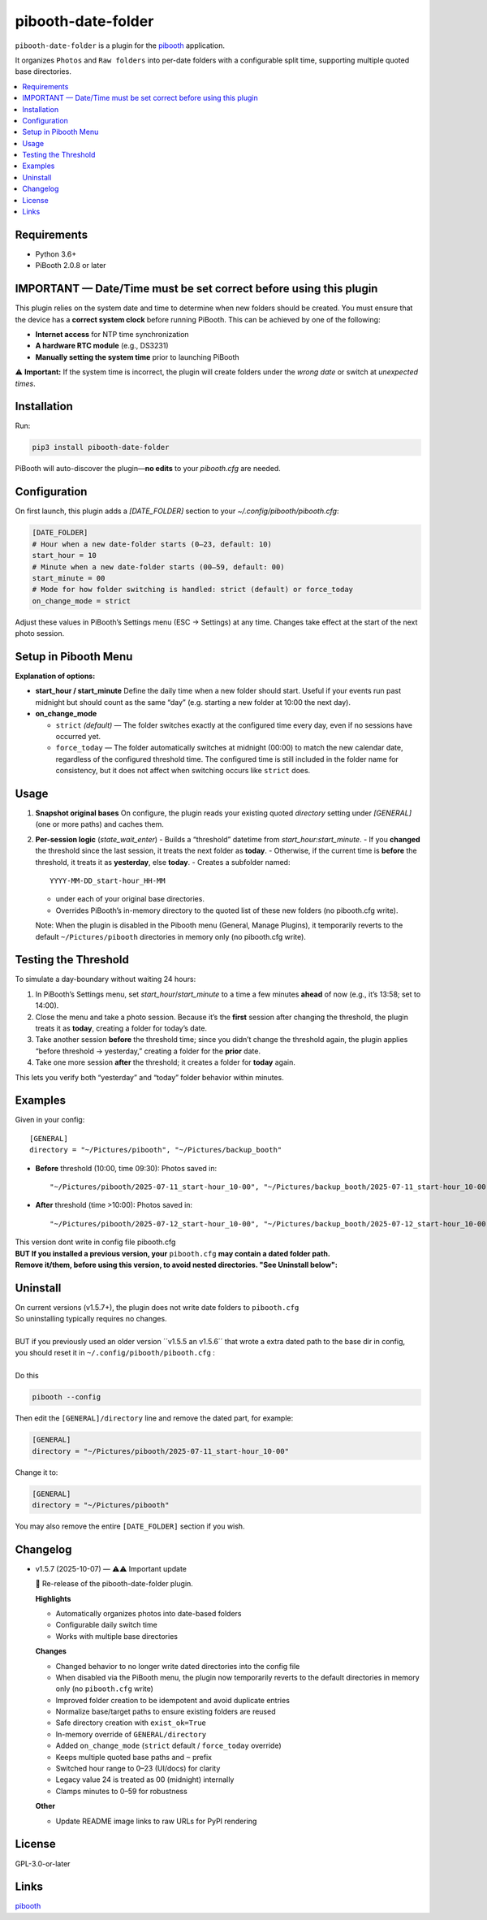 =============================
pibooth-date-folder
=============================

|PythonVersions| |PypiVersion| |Downloads|

``pibooth-date-folder`` is a plugin for the `pibooth`_ application.

.. image:: https://raw.githubusercontent.com/DJ-Dingo/pibooth-date-folder/main/docs/images/pibooth-date-folders.png
   :alt: Pibooth image folders, when using this plugin
   :align: center
   :width: 50%

It organizes ``Photos`` and ``Raw folders`` into per-date folders with a configurable
split time, supporting multiple quoted base directories.

.. contents::
   :local:

Requirements
------------
- Python 3.6+
- PiBooth 2.0.8 or later

IMPORTANT — Date/Time must be set correct before using this plugin
------------------------------------------------------------------
This plugin relies on the system date and time to determine when new folders should be created.  
You must ensure that the device has a **correct system clock** before running PiBooth. This can be achieved by one of the following:

- **Internet access** for NTP time synchronization  
- **A hardware RTC module** (e.g., DS3231)  
- **Manually setting the system time** prior to launching PiBooth

⚠️ **Important:** If the system time is incorrect, the plugin will create folders under the *wrong date* or switch at *unexpected times*.


Installation
------------
Run:

.. code-block:: bash

    pip3 install pibooth-date-folder


PiBooth will auto-discover the plugin—**no edits** to your `pibooth.cfg` are needed.

Configuration
-------------
On first launch, this plugin adds a `[DATE_FOLDER]` section to your
`~/.config/pibooth/pibooth.cfg`:

.. code-block:: ini

    [DATE_FOLDER]
    # Hour when a new date-folder starts (0–23, default: 10)
    start_hour = 10
    # Minute when a new date-folder starts (00–59, default: 00)
    start_minute = 00
    # Mode for how folder switching is handled: strict (default) or force_today
    on_change_mode = strict

Adjust these values in PiBooth’s Settings menu (ESC → Settings) at any time.
Changes take effect at the start of the next photo session.

Setup in Pibooth Menu
---------------------

.. image:: https://raw.githubusercontent.com/DJ-Dingo/pibooth-date-folder/main/docs/images/settings-menu.png
   :alt: Pibooth settings menu showing Date_folder entry
   :align: center
   :width: 60%

.. image:: https://raw.githubusercontent.com/DJ-Dingo/pibooth-date-folder/main/docs/images/date-folder-menu.png
   :alt: Date_folder plugin settings screen
   :align: center
   :width: 60%


**Explanation of options:**

- **start_hour / start_minute**  
  Define the daily time when a new folder should start. Useful if your events run past midnight but should count as the same “day” (e.g. starting a new folder at 10:00 the next day).


- **on_change_mode**

  - ``strict`` *(default)* — The folder switches exactly at the configured time every day, even if no sessions have occurred yet.

  - ``force_today`` — The folder automatically switches at midnight (00:00) to match the new calendar date, regardless of the configured threshold time.  
    The configured time is still included in the folder name for consistency, but it does not affect when switching occurs like ``strict`` does.


Usage
-----
1. **Snapshot original bases**  
   On configure, the plugin reads your existing quoted
   `directory` setting under `[GENERAL]` (one or more paths) and caches them.

2. **Per-session logic** (`state_wait_enter`)  
   - Builds a “threshold” datetime from `start_hour:start_minute`.  
   - If you **changed** the threshold since the last session, it treats the next folder as **today**.  
   - Otherwise, if the current time is **before** the threshold, it treats it as **yesterday**, else **today**.  
   - Creates a subfolder named::


        YYYY-MM-DD_start-hour_HH-MM


   - under each of your original base directories.  
   - Overrides PiBooth’s in-memory directory to the quoted list of these new folders (no pibooth.cfg write).

   Note: When the plugin is disabled in the Pibooth menu (General, Manage Plugins), it temporarily reverts
   to the default ``~/Pictures/pibooth`` directories in memory only (no pibooth.cfg write).



Testing the Threshold
---------------------
To simulate a day-boundary without waiting 24 hours:

1. In PiBooth’s Settings menu, set `start_hour`/`start_minute` to a time a few minutes **ahead** of now (e.g., it’s 13:58; set to 14:00).  
2. Close the menu and take a photo session. Because it’s the **first** session after changing the threshold, the plugin treats it as **today**, creating a folder for today’s date.  
3. Take another session **before** the threshold time; since you didn’t change the threshold again, the plugin applies “before threshold → yesterday,” creating a folder for the **prior** date.  
4. Take one more session **after** the threshold; it creates a folder for **today** again.

This lets you verify both “yesterday” and “today” folder behavior within minutes.

Examples
--------
Given in your config::


    [GENERAL]
    directory = "~/Pictures/pibooth", "~/Pictures/backup_booth"

- **Before** threshold (10:00, time 09:30):  
  Photos saved in::


      "~/Pictures/pibooth/2025-07-11_start-hour_10-00", "~/Pictures/backup_booth/2025-07-11_start-hour_10-00"

- **After** threshold (time >10:00):  
  Photos saved in::


      "~/Pictures/pibooth/2025-07-12_start-hour_10-00", "~/Pictures/backup_booth/2025-07-12_start-hour_10-00"


| This version dont write in config file pibooth.cfg
| **BUT If you installed a previous version, your** ``pibooth.cfg`` **may contain a dated folder path.**  
| **Remove it/them, before using this version, to avoid nested directories. "See Uninstall below":**


Uninstall
---------
| On current versions (v1.5.7+), the plugin does not write date folders to ``pibooth.cfg``
| So uninstalling typically requires no changes.
|
| BUT if you previously used an older version ´´v1.5.5 an v1.5.6´´ that wrote a extra dated path to the base dir in config,
| you should reset it in ``~/.config/pibooth/pibooth.cfg`` :
|
| Do this

.. code-block:: bash

   pibooth --config

Then edit the ``[GENERAL]/directory`` line and remove the dated part, for example:

.. code-block:: ini

   [GENERAL]
   directory = "~/Pictures/pibooth/2025-07-11_start-hour_10-00"

Change it to:

.. code-block:: ini

   [GENERAL]
   directory = "~/Pictures/pibooth"

You may also remove the entire ``[DATE_FOLDER]`` section if you wish.


Changelog
---------
- v1.5.7 (2025-10-07) — ⚠️⚠️ Important update

  🎉 Re-release of the pibooth-date-folder plugin.

  **Highlights**
  
  - Automatically organizes photos into date-based folders
  - Configurable daily switch time
  - Works with multiple base directories

  **Changes**
  
  - Changed behavior to no longer write dated directories into the config file
  - When disabled via the PiBooth menu, the plugin now temporarily reverts to the default directories in memory only (no ``pibooth.cfg`` write)
  - Improved folder creation to be idempotent and avoid duplicate entries
  - Normalize base/target paths to ensure existing folders are reused
  - Safe directory creation with ``exist_ok=True``
  - In-memory override of ``GENERAL/directory``
  - Added ``on_change_mode`` (``strict`` default / ``force_today`` override)
  - Keeps multiple quoted base paths and ``~`` prefix
  - Switched hour range to 0–23 (UI/docs) for clarity
  - Legacy value 24 is treated as 00 (midnight) internally
  - Clamps minutes to 0–59 for robustness

  **Other**
  
  - Update README image links to raw URLs for PyPI rendering



License
-------
GPL-3.0-or-later

Links
-----
`pibooth`_ 

.. --- Links ------------------------------------------------------------------

.. _`pibooth`: https://pypi.org/project/pibooth

.. |PythonVersions| image:: https://img.shields.io/pypi/pyversions/pibooth-date-folder.svg
   :target: https://pypi.org/project/pibooth-date-folder
.. |PypiVersion| image:: https://img.shields.io/pypi/v/pibooth-date-folder.svg
   :target: https://pypi.org/project/pibooth-date-folder
.. |Downloads| image:: https://img.shields.io/pypi/dm/pibooth-date-folder.svg
   :target: https://pypi.org/project/pibooth-date-folder






















